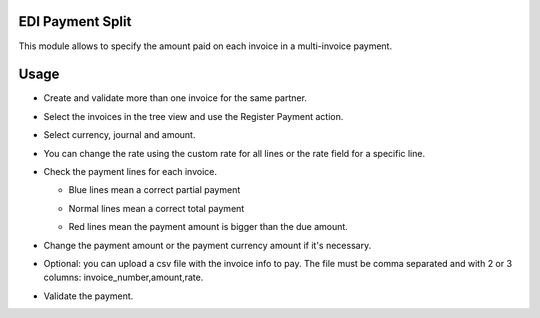 EDI Payment Split
=================

This module allows to specify the amount paid on each invoice in a multi-invoice payment.

Usage
=====

- Create and validate more than one invoice for the same partner.

- Select the invoices in the tree view and use the Register Payment action.

  .. image:: l10n_mx_edi_payment_split/static/src/img/tree_view.png
    :width: 400pt
    :alt: Tree view

- Select currency, journal and amount.

  .. image:: l10n_mx_edi_payment_split/static/src/img/register_payment.png
    :width: 400pt
    :alt: Register payment

- You can change the rate using the custom rate for all lines or the rate field for a specific line.

  .. image:: l10n_mx_edi_payment_split/static/src/img/custom_rate.png
    :width: 400pt
    :alt: Custom Rate

- Check the payment lines for each invoice.

  * Blue lines mean a correct partial payment

    .. image:: l10n_mx_edi_payment_split/static/src/img/with_partial.png
      :width: 400pt
      :alt: With partial payment

  * Normal lines mean a correct total payment

    .. image:: l10n_mx_edi_payment_split/static/src/img/total_paid.png
      :width: 400pt
      :alt: Total payment

  * Red lines mean the payment amount is bigger than the due amount.

    .. image:: l10n_mx_edi_payment_split/static/src/img/red_line.png
      :width: 400pt
      :alt: Red line

- Change the payment amount or the payment currency amount if it's necessary.

- Optional: you can upload a csv file with the invoice info to pay. 
  The file must be comma separated and with 2 or 3 columns: invoice_number,amount,rate.

- Validate the payment.
